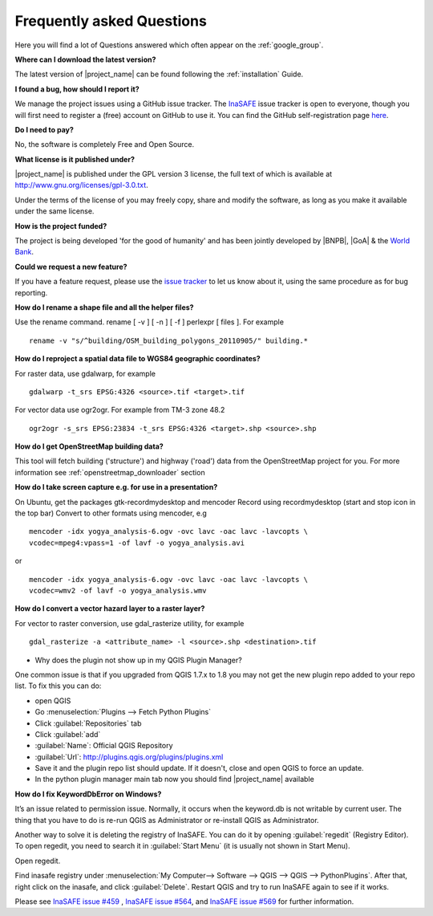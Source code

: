 .. _faq:

Frequently asked Questions
==========================

Here you will find a lot of Questions answered which often appear on the
:ref:`google_group`.

**Where can I download the latest version?**

The latest version of |project_name| can be found following the
:ref:`installation` Guide.

**I found a bug, how should I report it?**

We manage the project issues using a GitHub issue tracker. The
`InaSAFE <https://github.com/AIFDR/inasafe/issues?direction=desc&sort=created&state=open>`_
issue tracker is open to everyone, though you will first need to register a
(free) account on GitHub to use it.
You can find the GitHub self-registration page
`here <https://github.com/signup/free>`_.

**Do I need to pay?**

No, the software is completely Free and Open Source.

**What license is it published under?**

|project_name| is published under the GPL version 3 license, the full text of
which is available at
`http://www.gnu.org/licenses/gpl-3.0.txt <http://www.gnu.org/licenses/gpl-3.0.txt>`_.

Under the terms of the license of you may freely copy, share and modify the
software, as long as you make it available under the same license.

**How is the project funded?**

The project is being developed 'for the good of humanity' and has been
jointly developed by |BNPB|, |GoA| & the
`World Bank <http://www.worldbank.org/>`_.

**Could we request a new feature?**

If you have a feature request, please use the
`issue tracker <https://github.com/AIFDR/inasafe/issues?direction=desc&sort=created&state=open>`_
to let us know about it, using the same procedure as for bug reporting.

**How do I rename a shape file and all the helper files?**

Use the rename command. rename [ -v ] [ -n ] [ -f ] perlexpr [ files ].
For example
::

    rename -v "s/^building/OSM_building_polygons_20110905/" building.*

**How do I reproject a spatial data file to WGS84 geographic coordinates?**

For raster data, use gdalwarp, for example
::

   gdalwarp -t_srs EPSG:4326 <source>.tif <target>.tif

For vector data use ogr2ogr. For example from TM-3 zone 48.2
::

   ogr2ogr -s_srs EPSG:23834 -t_srs EPSG:4326 <target>.shp <source>.shp


**How do I get OpenStreetMap building data?**

This tool will fetch building ('structure') and highway ('road') data from the 
OpenStreetMap project for you. For more information see 
:ref:`openstreetmap_downloader` section

**How do I take screen capture e.g. for use in a presentation?**

On Ubuntu, get the packages gtk-recordmydesktop and mencoder
Record using recordmydesktop (start and stop icon in the top bar)
Convert to other formats using mencoder, e.g
::

   mencoder -idx yogya_analysis-6.ogv -ovc lavc -oac lavc -lavcopts \
   vcodec=mpeg4:vpass=1 -of lavf -o yogya_analysis.avi

or

::

   mencoder -idx yogya_analysis-6.ogv -ovc lavc -oac lavc -lavcopts \
   vcodec=wmv2 -of lavf -o yogya_analysis.wmv

**How do I convert a vector hazard layer to a raster layer?**

For vector to raster conversion, use gdal_rasterize utility, for example
::

   gdal_rasterize -a <attribute_name> -l <source>.shp <destination>.tif


* Why does the plugin not show up in my QGIS Plugin Manager?

One common issue is that if you upgraded from QGIS 1.7.x to 1.8 you may not
get the new plugin repo added to your repo list. To fix this you can do:

* open QGIS
* Go :menuselection:`Plugins --> Fetch Python Plugins`
* Click :guilabel:`Repositories` tab
* Click :guilabel:`add`
* :guilabel:`Name`: Official QGIS Repository
* :guilabel:`Url`: http://plugins.qgis.org/plugins/plugins.xml
* Save it and the plugin repo list should update. If it doesn't,
  close and open QGIS to force an update.
* In the python plugin manager main tab now you should find |project_name|
  available

**How do I fix KeywordDbError on Windows?**

It’s an issue related to permission issue. Normally, it occurs when
the keyword.db is not writable by current user.
The thing that you have to do is re-run QGIS as Administrator or re-install
QGIS as Administrator.

Another way to solve it is deleting the registry of InaSAFE.
You can do it by opening :guilabel:`regedit` (Registry Editor).
To open regedit, you need to search it in :guilabel:`Start Menu` (it is
usually not shown in Start Menu).

Open regedit.

Find inasafe registry under :menuselection:`My Computer--> Software --> QGIS --> QGIS --> PythonPlugins`. After that,
right click on the inasafe, and click :guilabel:`Delete`. Restart QGIS and
try to run InaSAFE again to see if it works.

Please see `InaSAFE issue #459 <https://github.com/AIFDR/inasafe/issues/459>`_
, `InaSAFE issue #564 <https://github.com/AIFDR/inasafe/issues/564>`_, and
`InaSAFE issue #569 <https://github.com/AIFDR/inasafe/issues/569>`_ for
further information.
